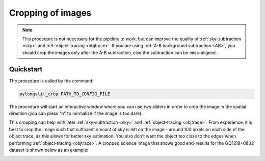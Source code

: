 .. _crop:

Cropping of images
==================

.. note:: 
    This procedure is not necessary for the pipeline to work, but can improve 
    the quality of :ref:`sky-subtraction <sky>` and :ref:`object-tracing <objtrace>`.
    If you are using :ref:`A-B background subtraction <AB>`, you should crop the images
    only after the A-B subtraction, else the subtraction can be miss-aligned.


Quickstart
-----------

The procedure is called by the command:

.. code-block:: bash

    pylongslit_crop PATH_TO_CONFIG_FILE

The procedure will start an interactive window where you can use two sliders in 
order to crop the image in the spatial direction (you can press "h" to normalize if the image is too dark):

.. image:: pictures/crop_full.png
    :width: 100%
    :align: center

This cropping can help with 
later :ref:`sky-subtraction <sky>` and :ref:`object-tracing <objtrace>`. From experience, 
it is best to crop the image such that sufficient amount of sky is left on the image - around 100 pixels on each side of the object trace, as this allows for 
better sky estimation. You also don't want the object too close to the edges when 
performing :ref:`object-tracing <objtrace>`. A cropped science image that shows good end-results
for the GQ1218+0832 dataset is shown below as an example:


.. image:: pictures/gtc_crop.png
    :width: 100%
    :align: center